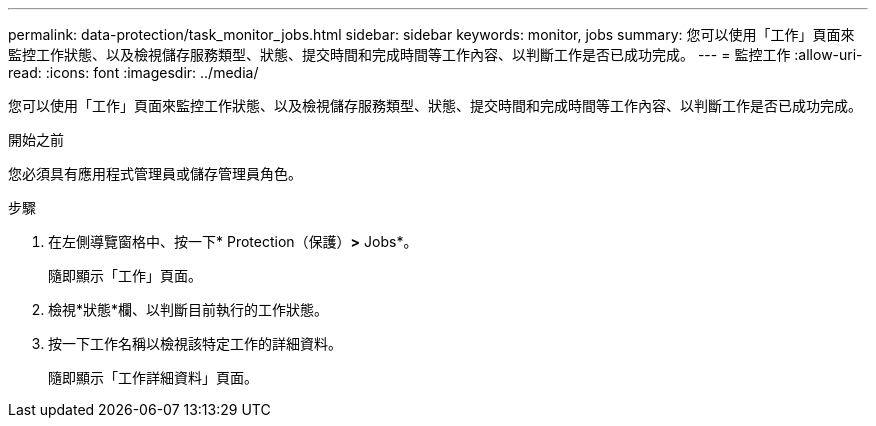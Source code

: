 ---
permalink: data-protection/task_monitor_jobs.html 
sidebar: sidebar 
keywords: monitor, jobs 
summary: 您可以使用「工作」頁面來監控工作狀態、以及檢視儲存服務類型、狀態、提交時間和完成時間等工作內容、以判斷工作是否已成功完成。 
---
= 監控工作
:allow-uri-read: 
:icons: font
:imagesdir: ../media/


[role="lead"]
您可以使用「工作」頁面來監控工作狀態、以及檢視儲存服務類型、狀態、提交時間和完成時間等工作內容、以判斷工作是否已成功完成。

.開始之前
您必須具有應用程式管理員或儲存管理員角色。

.步驟
. 在左側導覽窗格中、按一下* Protection（保護）*>* Jobs*。
+
隨即顯示「工作」頁面。

. 檢視*狀態*欄、以判斷目前執行的工作狀態。
. 按一下工作名稱以檢視該特定工作的詳細資料。
+
隨即顯示「工作詳細資料」頁面。


